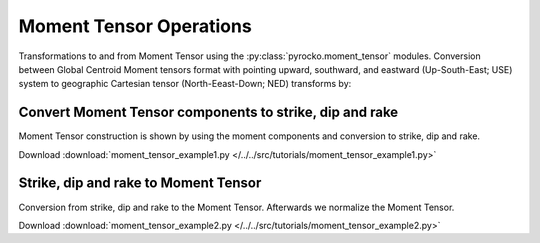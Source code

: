 Moment Tensor Operations
========================

Transformations to and from Moment Tensor using the :py:class:`pyrocko.moment_tensor` modules.
Conversion between Global Centroid Moment tensors format with pointing upward, southward, and eastward (Up-South-East; USE) system to geographic Cartesian tensor (North-Eeast-Down; NED) transforms by:

.. math::
    :nowrap:

    \begin{align*} 
        M_{rr} &= M_{dd}, & M_{  r\theta} &= M_{nd},\\
        M_{\theta\theta} &= M_{ nn}, & M_{r\phi} &= -M_{ed},\\
        M_{\phi\phi} &=  M_{ee}, & M_{\theta\phi} &= -M_{ne}
    \end{align*}


Convert Moment Tensor components to strike, dip and rake
--------------------------------------------------------

Moment Tensor construction is shown by using the moment components
and conversion to strike, dip and rake.


Download :download:`moment_tensor_example1.py </../../src/tutorials/moment_tensor_example1.py>`

.. literalinclude :: /../../src/tutorials/moment_tensor_example1.py
    :language: python


Strike, dip and rake to Moment Tensor
-------------------------------------

Conversion from strike, dip and rake to the Moment Tensor. Afterwards
we normalize the Moment Tensor. 

Download :download:`moment_tensor_example2.py </../../src/tutorials/moment_tensor_example2.py>`

.. literalinclude :: /../../src/tutorials/moment_tensor_example2.py
    :language: python
